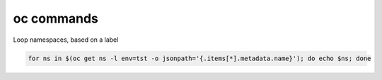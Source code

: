 oc commands
========================================================================

Loop namespaces, based on a label

.. code-block:: bash

  for ns in $(oc get ns -l env=tst -o jsonpath='{.items[*].metadata.name}'); do echo $ns; done